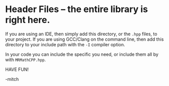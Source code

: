 * Header Files -- the entire library is right here.

If you are using an IDE, then simply add this directory, or the =.hpp=
files, to your project.  If you are using GCC/Clang on the command line, then
add this directory to your include path with the =-I= compiler option.

In your code you can include the specific you need, or include them
all by with =MRMathCPP.hpp=.

HAVE FUN!

-mitch


